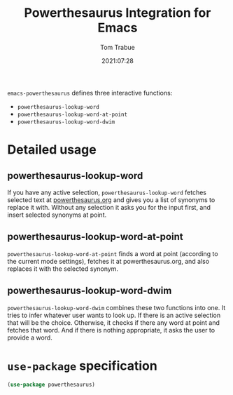 #+TITLE:    Powerthesaurus Integration for Emacs
#+AUTHOR:   Tom Trabue
#+EMAIL:    tom.trabue@gmail.com
#+DATE:     2021:07:28
#+TAGS:
#+STARTUP: fold

=emacs-powerthesaurus= defines three interactive functions:

- =powerthesaurus-lookup-word=
- =powerthesaurus-lookup-word-at-point=
- =powerthesaurus-lookup-word-dwim=

* Detailed usage
** powerthesaurus-lookup-word
   If you have any active selection, =powerthesaurus-lookup-word= fetches
   selected text at [[https://powerthesaurus.org][powerthesaurus.org]] and gives you a list of synonyms to
   replace it with. Without any selection it asks you for the input first, and
   insert selected synonyms at point.

** powerthesaurus-lookup-word-at-point
   =powerthesaurus-lookup-word-at-point= finds a word at point (according to the
   current mode settings), fetches it at powerthesaurus.org, and also replaces
   it with the selected synonym.

** powerthesaurus-lookup-word-dwim
   =powerthesaurus-lookup-word-dwim= combines these two functions into one. It
   tries to infer whatever user wants to look up. If there is an active
   selection that will be the choice. Otherwise, it checks if there any word at
   point and fetches that word. And if there is nothing appropriate, it asks the
   user to provide a word.

* =use-package= specification
  #+begin_src emacs-lisp
    (use-package powerthesaurus)
  #+end_src
